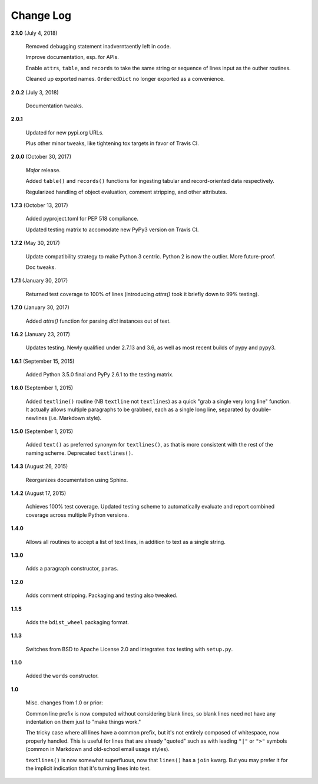 Change Log
==========

**2.1.0**  (July 4, 2018)

    Removed debugging statement inadverntaently left in code.

    Improve documentation, esp. for APIs.

    Enable ``attrs``, ``table``, and ``records`` to take the same
    string or sequence of lines input as the outher routines.

    Cleaned up exported names. ``OrderedDict`` no longer exported as a
    convenience.


**2.0.2**  (July 3, 2018)

    Documentation tweaks.


**2.0.1** 

    Updated for new pypi.org URLs.

    Plus other minor tweaks, like tightening tox targets in favor of
    Travis CI.


**2.0.0**  (October 30, 2017)

    *Major* release.

    Added ``table()`` and ``records()`` functions for ingesting
    tabular and record-oriented data respectively.\

    Regularized handling of object evaluation, comment stripping, and
    other attributes.


**1.7.3**  (October 13, 2017)

    Added pyproject.toml for PEP 518 compliance.

    Updated testing matrix to accomodate new PyPy3 version on Travis
    CI.


**1.7.2**  (May 30, 2017)

    Update compatibility strategy to make Python 3 centric. Python 2
    is now the outlier. More future-proof.

    Doc tweaks.


**1.7.1**  (January 30, 2017)

    Returned test coverage to 100% of lines (introducing `attrs()`
    took it briefly down to 99% testing).


**1.7.0**  (January 30, 2017)

    Added `attrs()` function for parsing `dict` instances out of text.


**1.6.2**  (January 23, 2017)

    Updates testing. Newly qualified under 2.7.13 and 3.6, as well as
    most recent builds of pypy and pypy3.


**1.6.1**  (September 15, 2015)

    Added Python 3.5.0 final and PyPy 2.6.1 to the testing matrix.


**1.6.0**  (September 1, 2015)

    Added ``textline()`` routine (NB ``textline`` not ``textlines``)
    as a quick "grab a single very long line" function.  It actually
    allows multiple paragraphs to be grabbed, each as a single long
    line, separated by double-newlines (i.e. Markdown style).


**1.5.0**  (September 1, 2015)

    Added ``text()`` as preferred synonym for ``textlines()``, as that
    is more consistent with the rest of the naming scheme. Deprecated
    ``textlines()``.


**1.4.3**  (August 26, 2015)

    Reorganizes documentation using Sphinx.


**1.4.2**  (August 17, 2015)

    Achieves 100% test coverage. Updated testing scheme to
    automatically evaluate and report combined coverage across
    multiple Python versions.


**1.4.0** 

    Allows all routines to accept a list of text lines, in addition to
    text as a single string.


**1.3.0** 

    Adds a paragraph constructor, ``paras``.


**1.2.0** 

    Adds comment stripping. Packaging and testing also tweaked.


**1.1.5** 

    Adds the ``bdist_wheel`` packaging format.


**1.1.3** 

    Switches from BSD to Apache License 2.0 and integrates ``tox``
    testing with ``setup.py``.


**1.1.0** 

    Added the ``words`` constructor.


**1.0** 

    Misc. changes from 1.0 or prior:

    Common line prefix is now computed without considering blank
    lines, so blank lines need not have any indentation on them just
    to "make things work."

    The tricky case where all lines have a common prefix, but it's not
    entirely composed of whitespace, now properly handled. This is
    useful for lines that are already "quoted" such as with leading
    ``"|"`` or ``">"`` symbols (common in Markdown and old-school
    email usage styles).

    ``textlines()`` is now somewhat superfluous, now that ``lines()``
    has a ``join`` kwarg.  But you may prefer it for the implicit
    indication that it's turning lines into text.



